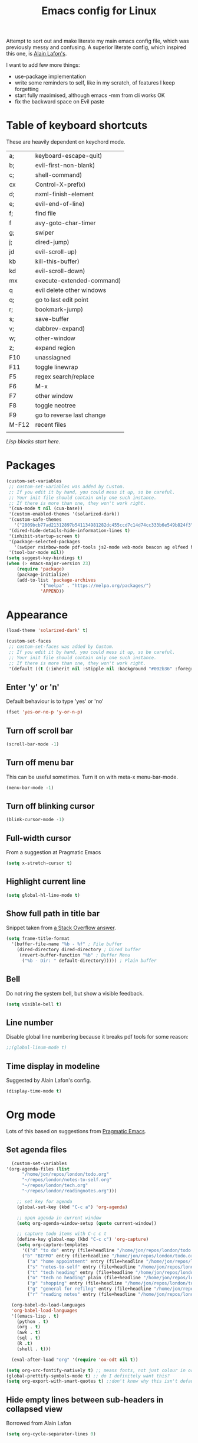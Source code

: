 #+STARTUP: overview
#+TITLE: Emacs config for Linux

Attempt to sort out and make literate my main emacs config file, which was previously messy and confusing. A superior literate config, which inspired this one, is [[https://github.com/munen/emacs.d][Alain Lafon's]]. 

I want to add few more things:
- use-package implementation
- write some reminders to self, like in my scratch, of features I keep forgetting
- start fully maximised, although emacs -mm from cli works OK
- fix the backward space on Evil paste
  
* Table of keyboard shortcuts

These are heavily dependent on keychord mode.
  
| a;    | keyboard-escape-quit)     |
| b;    | evil-first-non-blank)     |
| c;    | shell-command)            |
| cx    | Control-X-prefix)         |
| d;    | nxml-finish-element       |
| e;    | evil-end-of-line)         |
| f;    | find file                 |
| f     | avy-goto-char-timer       |
| g;    | swiper                    |
| j;    | dired-jump)               |
| jd    | evil-scroll-up)           |
| kb    | kill-this-buffer)         |
| kd    | evil-scroll-down)         |
| mx    | execute-extended-command) |
| q     | evil delete other windows |
| q;    | go to last edit point     |
| r;    | bookmark-jump)            |
| s;    | save-buffer               |
| v;    | dabbrev-expand)           |
| w;    | other-window              |
| z;    | expand region             |
| F10   | unassiagned               |
| F11   | toggle linewrap           |
| F5    | regex search/replace      |
| F6    | M-x                       |
| F7    | other window              |
| F8    | toggle neotree            |
| F9    | go to reverse last change |
| M-F12 | recent files              |
|       |                           |


/Lisp blocks start here/.

* Packages

#+begin_src emacs-lisp
  (custom-set-variables
   ;; custom-set-variables was added by Custom.
   ;; If you edit it by hand, you could mess it up, so be careful.
   ;; Your init file should contain only one such instance.
   ;; If there is more than one, they won't work right.
   '(cua-mode t nil (cua-base))
   '(custom-enabled-themes '(solarized-dark))
   '(custom-safe-themes
     '("2809bcb77ad21312897b541134981282dc455ccd7c14d74cc333b6e549b824f3" "d677ef584c6dfc0697901a44b885cc18e206f05114c8a3b7fde674fce6180879" "8aebf25556399b58091e533e455dd50a6a9cba958cc4ebb0aab175863c25b9a4" default))
   '(dired-hide-details-hide-information-lines t)
   '(inhibit-startup-screen t)
   '(package-selected-packages
     '(swiper rainbow-mode pdf-tools js2-mode web-mode beacon ag elfeed helpful dired-narrow cider expand-region eww-lnum dired-rainbow idle-highlight-mode avy htmlize evil-collection which-key neotree w3m counsel peep-dired ox-pandoc auctex volatile-highlights solarized-theme smex markdown-mode magit key-chord evil define-word ace-jump-mode))
   '(tool-bar-mode nil))
  (setq suggest-key-bindings t)
  (when (> emacs-major-version 23)				   
	  (require 'package)					   
	  (package-initialize)					   
	  (add-to-list 'package-archives 			   
		       '("melpa" . "https://melpa.org/packages/")
		       'APPEND))				   
#+end_src

* Appearance
  
#+begin_src emacs-lisp
  (load-theme 'solarized-dark' t)

  (custom-set-faces
   ;; custom-set-faces was added by Custom.
   ;; If you edit it by hand, you could mess it up, so be careful.
   ;; Your init file should contain only one such instance.
   ;; If there is more than one, they won't work right.
   '(default ((t (:inherit nil :stipple nil :background "#002b36" :foreground "#839496" :inverse-video nil :box nil :strike-through nil :overline nil :underline nil :slant normal :weight normal :height 180 :width normal :foundry "unknown" :family "DejaVu Sans Mono")))))
#+end_src

** Enter 'y' or 'n'
Default behaviour is to type 'yes' or 'no'
#+begin_src emacs-lisp
  (fset 'yes-or-no-p 'y-or-n-p)
#+end_src
** Turn off scroll bar 
#+begin_src emacs-lisp
    (scroll-bar-mode -1)
#+end_src
** Turn off menu bar
This can be useful sometimes. Turn it on with meta-x menu-bar-mode.
#+begin_src emacs-lisp
    (menu-bar-mode -1)
#+end_src

** Turn off blinking cursor
#+begin_src emacs-lisp
    (blink-cursor-mode -1)
#+end_src
** Full-width cursor
From a suggestion at Pragmatic Emacs
#+begin_src emacs-lisp
(setq x-stretch-cursor t)
#+end_src

** Highlight current line
#+begin_src emacs-lisp 
(setq global-hl-line-mode t)
#+end_src

** Show full path in title bar
Snippet taken from  [[https://stackoverflow.com/questions/29816326/how-to-show-path-to-file-in-the-emacs-mode-line][a Stack Overflow answer]].
#+begin_src emacs-lisp
  (setq frame-title-format
	'(buffer-file-name "%b - %f" ; File buffer
	  (dired-directory dired-directory ; Dired buffer
	   (revert-buffer-function "%b" ; Buffer Menu
	    ("%b - Dir: " default-directory))))) ; Plain buffer

#+end_src

** Bell
   Do not ring the system bell, but show a visible feedback.

#+BEGIN_SRC emacs-lisp
(setq visible-bell t)
#+END_SRC

** Line number
Disable global line numbering because it breaks pdf tools for some reason:
 
#+begin_src emacs-lisp
;;(global-linum-mode t)

#+end_src
** Time display in modeline
Suggested by Alain Lafon's config.
#+begin_src emacs-lisp 
(display-time-mode t)
#+end_src
   
* Org mode

  Lots of this based on suggestions from [[http://pragmaticemacs.com/][Pragmatic Emacs]].

** Set agenda files
   
#+begin_src emacs-lisp
      (custom-set-variables
	'(org-agenda-files (list
          "/home/jon/repos/london/todo.org"
          "~/repos/london/notes-to-self.org"
          "~/repos/london/tech.org"
          "~/repos/london/readingnotes.org")))

#+end_src


#+begin_src emacs-lisp
      ;; set key for agenda
      (global-set-key (kbd "C-c a") 'org-agenda)

      ;; open agenda in current window
      (setq org-agenda-window-setup (quote current-window))

      ;; capture todo items with C-c c t
      (define-key global-map (kbd "C-c c") 'org-capture)
      (setq org-capture-templates
	    '(("d" "to do" entry (file+headline "/home/jon/repos/london/todo.org" "Tasks for home") "* TODO [#A] ")
	    ("b" "BIFMO" entry (file+headline "/home/jon/repos/london/todo.org" "BIFMO") "* TODO [#A] ")
	      ("a" "home appointment" entry (file+headline "/home/jon/repos/london/todo.org" "appointments") "* Appt: ")
	      ("s" "notes-to-self" entry (file+headline "/home/jon/repos/london/notes-to-self.org" "Notes to self") "* NOTE ")
	      ("t" "tech heading" entry (file+headline "/home/jon/repos/london/tech.org" "Noted") "* NOTE ")
	      ("o" "tech no heading" plain (file+headline "/home/jon/repos/london/tech.org" "Miscellaneous") " "); see if this works
	      ("p" "shopping" entry (file+headline "/home/jon/repos/london/todo.org" "shopping") "** BUY: ")
	      ("g" "general for refilng" entry (file+headline "/home/jon/repos/london/notes-to-self.org" "Notes to self") "*** refile ")
	      ("r" "reading notes" entry (file+headline "/home/jon/repos/london/readingnotes.org" "reading notes") "* AUTHOR: ")))

    (org-babel-do-load-languages
    'org-babel-load-languages
    '((emacs-lisp . t)
      (python . t)
      (org . t)
      (awk . t)
      (sql . t)
      (R .t)
      (shell . t)))

    (eval-after-load "org" '(require 'ox-odt nil t))

  (setq org-src-fontify-natively t) ;; means fonts, not just colour in org src blocks?
  (global-prettify-symbols-mode t) ;; do I definitely want this? 
  (setq org-export-with-smart-quotes t) ;;don't know why this isn't default!

#+end_src
** Hide empty lines between sub-headers in collapsed view
   Borrowed from Alain Lafon
#+begin_src emacs-lisp
(setq org-cycle-separator-lines 0)
#+end_src

* Recent files and backups

#+begin_src emacs-lisp

  (require 'recentf)
  (setq recentf-max-saved-items 200
	recentf-max-menu-items 15)
  (recentf-mode)
  (global-set-key [(meta f12)] 'recentf-open-files)
#+end_src

** Set backup directory
#+begin_src emacs-lisp
    (setq backup-directory-alist `(("." . "~/.saves")))
#+end_src


* Evil
#+begin_src emacs-lisp 

       (require 'evil)
	(evil-mode 1)
       (setq evil-normal-state-cursor '("orange" box))
       (setq evil-insert-state-cursor '("green" bar))
       (setq evil-visual-state-cursor '("pink" box))
       (setq evil-motion-state-cursor '("blue" box))
       (setq evil-replace-state-cursor '("yellow" box))
       (setq evil-operator-state-cursor '("red" box))
#+end_src

** Evil jump sentence
#+begin_src emacs-lisp
    (setq sentence-end-double-space nil)
#+end_src

* Key chord

#+begin_src emacs-lisp

    (require 'key-chord)
     (key-chord-mode 1)
     (key-chord-define evil-insert-state-map "jj" 'evil-normal-state)
  #+end_src

* Set keyboard shortcuts
** Global keys
#+begin_src emacs-lisp
  (key-chord-define-global "f;" 'find-file)
  (key-chord-define-global "jd" 'evil-scroll-up)       
  (key-chord-define-global "kd" 'evil-scroll-down)               
  (key-chord-define-global "mx" 'smex)
  (key-chord-define-global "cx" 'Control-X-prefix)               
  (key-chord-define-global "sb" 'ivy-switch-buffer) 
  (key-chord-define-global "a;" 'keyboard-escape-quit)
  (key-chord-define-global "kb" 'kill-this-buffer)	   
  (key-chord-define-global "s;" 'save-buffer)
  (key-chord-define-global "g;" 'swiper)
  (key-chord-define-global "e;" 'evil-end-of-line)
  (key-chord-define-global "b;" 'evil-first-non-blank)
  (key-chord-define-global "v;" 'dabbrev-expand)
  (key-chord-define-global "w;" 'other-window)
  (key-chord-define-global "j;" 'dired-jump)
  (key-chord-define-global "c;" 'shell-command)
  (key-chord-define-global "r;" 'bookmark-jump)    
  (key-chord-define-global "z;" 'er/expand-region)
  (key-chord-define-global "q;" 'goto-last-change)
  (global-set-key (kbd "<f5>") 'query-replace-regexp)
  (global-set-key (kbd "<f7>") 'other-window)
  (global-set-key [(f11)] 'toggle-truncate-lines)
  (global-set-key (kbd "<f9>") 'goto-last-change-reverse)
#+end_src
** Evil normal mode
#+begin_src emacs-lisp 
  ;; Disable the backward-one-char behavior of Vim
  (setq evil-move-cursor-back nil)
  (define-key evil-normal-state-map "f" 'avy-goto-char-timer)

#+end_src
* Smex

#+begin_src emacs-lisp 
  (require 'smex)
  (smex-initialize)
#+end_src

* Dired

#+begin_src emacs-lisp

       ;; allow dired-jump to work automatically
      (require 'dired-x)


      (global-visual-line-mode 1)

      ;; unset evil-record-macro
      (define-key evil-normal-state-map "q" 'delete-other-windows)

      ;; peep dired set-up for evil
      ;; taken from https://github.com/asok/peep-dired
      (evil-define-key 'normal peep-dired-mode-map (kbd "<SPC>") 'peep-dired-scroll-page-down
						   (kbd "C-<SPC>") 'peep-dired-scroll-page-up
						   (kbd "<backspace>") 'peep-dired-scroll-page-up
						   (kbd "j") 'peep-dired-next-file
						   (kbd "k") 'peep-dired-prev-file)
      (add-hook 'peep-dired-hook 'evil-normalize-keymaps)

  (put 'dired-find-alternate-file 'disabled nil)
  (setq-default dired-listing-switches "-alh")

#+end_src

* Ivy

#+begin_src emacs-lisp 
      (ivy-mode 1)
      (setq ivy-use-virtual-buffers t)
      ;; intentional space before end of string
      (setq ivy-count-format "(%d/%d) ")
      (setq ivy-initial-inputs-alist nil)

      (setq ivy-display-style 'fancy)
#+end_src

* Neotree

#+begin_src emacs-lisp
  (require 'neotree)
  (setq neo-smart-open t);; opens at the current file
  (evil-define-key 'normal neotree-mode-map (kbd "TAB") 'neotree-enter)
  (evil-define-key 'normal neotree-mode-map (kbd "SPC") 'neotree-quick-look)
  (evil-define-key 'normal neotree-mode-map (kbd "q") 'neotree-hide)
  (evil-define-key 'normal neotree-mode-map (kbd "RET") 'neotree-enter)
  (evil-define-key 'normal neotree-mode-map (kbd "g") 'neotree-refresh)
  (evil-define-key 'normal neotree-mode-map (kbd "n") 'neotree-next-line)
  (evil-define-key 'normal neotree-mode-map (kbd "p") 'neotree-previous-line)
  (evil-define-key 'normal neotree-mode-map (kbd "A") 'neotree-stretch-toggle)
  (evil-define-key 'normal neotree-mode-map (kbd "H") 'neotree-hidden-file-toggle)
  (global-set-key (kbd "<f8>") 'neotree-toggle)

  ;; not very big files don't warn that they're big
  (setq large-file-warning-threshold 100000000);; I think this is 100 MB..

  ;; allow emacsclient
  ;;(server-start) 

  ;; which-key
  ;; default behaviour is window at bottom
  ;; can also be minibuffer or side windows; see the Github repo:
  ;; https://github.com/justbur/emacs-which-key
  (add-to-list 'load-path "path/to/which-key.el")
  (require 'which-key)
  (which-key-mode)

  (key-chord-define-global "d;" 'nxml-finish-element)
#+end_src

* Scratch buffer

#+begin_src emacs-lisp
  (setq initial-major-mode 'org-mode)
  (setq initial-scratch-message "
  Use this for org export
  ,#+LaTeX_CLASS: jon
  ,#+OPTIONS: toc:nil

  In Evil =g;= jumps to the last edit! except I have this for search in evil
  In Evil =ctrl-o= and =ctrl-i= jump back and forward between previous positions, cross-buffer. Can turn the latter off with
  =evil-jumps-cross-buffers nil= but actually it's a bit like switch buffer so could be handy
  In evil =g i= opens insert mode where insert mode was last used
I should learn how to set this to something else;q
  =mx evil-ex-show-digraphs= shows the main chars and insert sequence
  Jump to percent through buffer by typing, eg, =50%=
  To indent lines nn to nn do =:nn,nn>= (very useful for Python)
  ----------------

  `1234567890-=
  ¬!''£$%^&*()_+
  asdfghjkl;'#
  ASDFGHJKL:@~
  \zxcvbnm,./
  |ZXCVBNM>?
  ")
#+end_src

* Dired 

make dired copy to directory in other window
#+begin_src emacs-lisp
(setq dired-dwim-target t)

#+end_src

**  Dired rainbow
config entirely copied from the maintainer's example:
https://github.com/Fuco1/dired-hacks#dired-rainbow
except I have changed some colours

#+begin_src emacs-lisp

  (require 'dired-rainbow)
  (dired-rainbow-define-chmod directory "#da7f00" "d.*")
  (dired-rainbow-define html "#ffed4a" ("css" "less" "sass" "scss" "htm" "html" "jhtm" "mht" "eml" "mustache" "xhtml"))
  (dired-rainbow-define org "#d787d7" ("org"))
  (dired-rainbow-define xml "#5f5fff" ("xml" "xsd" "xsl" "xslt" "wsdl" "bib" "json" "msg" "pgn" "rss" "yaml" "yml" "rdata"))
  (dired-rainbow-define document "#9561e2" ("docm" "doc" "docx" "odb" "odt" "pdb" "pdf" "ps" "rtf" "djvu" "epub" "odp" "ppt" "pptx"))
  (dired-rainbow-define markdown "#5f87ff" ("etx" "info" "markdown" "md" "mkd" "nfo" "pod" "rst" "tex" "textfile"))
  (dired-rainbow-define text "#5fafff" ("txt"))
  (dired-rainbow-define database "#6574cd" ("xlsx" "xls" "csv" "accdb" "db" "mdb" "sqlite" "nc" "tsv"))
  (dired-rainbow-define media "#d700af" ("mp3" "mp4" "MP3" "mkv" "MP4" "avi" "mpeg" "mpg" "flv" "ogg" "mov" "mid" "midi" "wav" "aiff" "flac" "webm"))
  (dired-rainbow-define image "#afafd7" ("tiff" "tif" "cdr" "gif" "ico" "jpeg" "jpg" "png" "psd" "eps" "svg"))
  (dired-rainbow-define shell "#f6993f" ("awk" "bash" "bat" "sed" "sh" "zsh" "vim"))
  (dired-rainbow-define interpreted "#ff005f" ("py" "ipynb" "rb" "pl" "t" "msql" "mysql" "pgsql" "sql" "r" "clj" "cljs" "scala" "js"))
   (dired-rainbow-define compiled "#ff5f87" ("asm" "lisp" "el" "c" "h" "c++" "h++" "hpp" "hxx" "m" "cc" "cs" "cp" "cpp" "go" "f" "for" "ftn" "f90" "f95" "f03" "f08" "s" "rs" "hi" "hs" "pyc" ".java"))
   (dired-rainbow-define executable "#8cc4ff" ("exe" "msi"))
   (dired-rainbow-define compressed "#51d88a" ("7z" "zip" "bz2" "tgz" "txz" "gz" "xz" "z" "Z" "jar" "war" "ear" "rar" "sar" "xpi" "apk" "xz" "tar"))
   (dired-rainbow-define packaged "#faad63" ("deb" "rpm" "apk" "jad" "jar" "cab" "pak" "pk3" "vdf" "vpk" "bsp"))
   (dired-rainbow-define encrypted "#ffed4a" ("gpg" "pgp" "asc" "bfe" "enc" "signature" "sig" "p12" "pem"))
   (dired-rainbow-define fonts "#6cb2eb" ("afm" "fon" "fnt" "pfb" "pfm" "ttf" "otf"))
   (dired-rainbow-define partition "#e3342f" ("dmg" "iso" "bin" "nrg" "qcow" "toast" "vcd" "vmdk" "bak"))
   (dired-rainbow-define vc "#5fff00" ("git" "gitignore" "gitattributes" "gitmodules"))
   (dired-rainbow-define-chmod executable-unix "#38c172" "-.*x.*")

  ;; eww does keyboard link following:
  ;; https://github.com/m00natic/eww-lnum
  ;; however need to turn off f and F's evil funtions in eww
  (eval-after-load "eww"
    '(progn (define-key eww-mode-map "f" 'eww-lnum-follow)
	    (define-key eww-mode-map "F" 'eww-lnum-universal)))

  ;; try this for XML folding:
  ;; from https://acidwords.com/posts/2015-10-21-evil-mode-and-xml-folding.html

  (require 'hideshow)
  (require 'sgml-mode)
  (require 'nxml-mode)

  (add-to-list 'hs-special-modes-alist
	       '(nxml-mode
		 "<!--\\|<[^/>]*[^/]>"
		 "-->\\|</[^/>]*[^/]>"

		 "<!--"
		 sgml-skip-tag-forward
		 nil))
  (add-hook 'nxml-mode-hook 'hs-minor-mode)

  ;; optional key bindings, easier than hs defaults
  (define-key nxml-mode-map (kbd "C-c h") 'hs-toggle-hiding)

  ;; from Sacha Chua
  ;; https://sachachua.com/blog/2015/02/learn-take-notes-efficiently-org-mode/#unnumbered-3
  (setq org-refile-targets '((org-agenda-files . (:maxlevel . 6))))

  ;; choose starting buffer
  '(initial-buffer-choice "~/repos/london/notes-to-self.org")
  (pop-to-buffer (find-file "~/repos/london/notes-to-self.org"))

  (put 'narrow-to-region 'disabled nil)

  ;; currently getting errors but should not keep this long term
  (setq package-check-signature nil)

  ;; set eww to be default from within emacs (mostly for elfeed, I think)
  ;; from https://alexschroeder.ch/wiki/2020-07-16_Emacs_everything 
  ;; but this is not working from within elfeed
  (setq browse-url-browser-function 'eww-browse-url)
#+END_SRC

* Elfeed
#+begin_src emacs-lisp
(load "~/.emacs.d/elfeed-feeds.el")

  (add-to-list 'evil-emacs-state-modes 'elfeed-search-mode)
  (add-to-list 'evil-emacs-state-modes 'elfeed-show-mode)
#+end_src

* PDF tools 
#+begin_src emacs-lisp 
(pdf-tools-install)
#+end_src
* Expand region
#+begin_src emacs-lisp 
  (require 'expand-region)
#+end_src
* EWW
functions from https://www.olivertaylor.net/notes/20210207_emacs-extending-bookmarks.html

#+begin_src emacs-lisp 
  (defun oht-eww-bookmark-make-record () "Make a bookmark record for the current eww buffer." `(,(plist-get eww-data :title) ((location
  . ,(eww-current-url)) (handler . oht-eww-bookmark-handler) (defaults . (,(plist-get eww-data :title)))))) 
  (defun oht-eww-bookmark-handler (record)
    "Jump to a bookmark's url with bookmarked location."
    (eww (bookmark-prop-get record 'location)))
  (defun oht-eww-set-bookmark-handler ()
    "Assigns `bookmark-make-record-function' to a custom function."
    (set (make-local-variable 'bookmark-make-record-function)
	 #'oht-eww-bookmark-make-record))

  (add-hook 'eww-mode-hook 'oht-eww-set-bookmark-handler)


  ;; disable Evil where it interferes with core functionality
  (mapc (lambda (mode)
	  (evil-set-initial-state mode 'emacs)) '(eww-mode))
#+end_src

* LaTeX
Macro to insert the LaTeX export tweaks below from Org files:
#+begin_src emacs-lisp
(fset 'latex-jb
   (kmacro-lambda-form [?g ?g ?O ?# ?+ ?L ?a ?T ?e ?X ?+ backspace ?_ ?C ?L ?A ?S ?S ?: ?  ?j ?b return ?# ?+ ?O ?P ?T ?I ?O ?N ?S ?: ?  ?t ?o ?c ?: ?n ?i ?l] 0 "%d"))

#+end_src
Set org latex export tweaks:
- colors links dark blue (and removes box)
- suppresses numbering on sections?
- putting this at the end of the file since it seems to have dependencies requiring this

#+begin_src emacs-lisp
   (add-to-list 'org-latex-classes
  '("jb"
  "\\documentclass{article}
  \\setcounter{secnumdepth}{0}
  \\usepackage{xcolor}
  \\definecolor{urlcolour}{HTML}{000066}
  \\usepackage{charter} 
  \\usepackage[colorlinks=true,urlcolor=urlcolour]{hyperref}"
   ("\\section{%s}" . "\\section*{%s}")
		 ("\\subsection{%s}" . "\\subsection*{%s}")
		 ("\\subsubsection{%s}" . "\\subsubsection*{%s}")
		 ("\\paragraph{%s}" . "\\paragraph*{%s}")
		 ("\\subparagraph{%s}" . "\\subparagraph*{%s}")))

#+end_src
